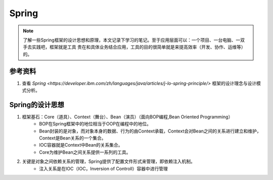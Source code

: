 ================
Spring
================
.. note::
    了解一些Spring框架的设计思想和原理，本文记录下学习的笔记。至于应用层面可以：一个项目、一台电脑、一双手去实践吧，框架就是工具
    贵在和具体业务结合应用，工具的目的很简单就是来提高效率（开发、协作、运维等）的。

参考资料
===========
1. 查看 `Spring <https://developer.ibm.com/zh/languages/java/articles/j-lo-spring-principle/>` 框架的设计理念与设计模式分析。

Spring的设计思想
======================
1. 框架基石：Core（道具）、Context（舞台）、Bean（演员）（面向BOP编程,Bean Oriented Programming） 
    - BOP在Spring框架中的地位相当于OOP在编程中的地位。
    - Bean封装的是对象，而对象本身的数据、行为的由Context承载，Context会对Bean之间的关系进行建立和维护，Context是Bean关系的一个集合。
    - IOC容器就是Context中Bean的关系集合。
    - Core为维护Bean之间关系提供一系列的工具。
2. 关键是对象之间依赖关系的管理，Spring提供了配置文件形式来管理，即依赖注入机制。
    - 注入关系是在IOC（IOC，Inversion of Controll）容器中进行管理



